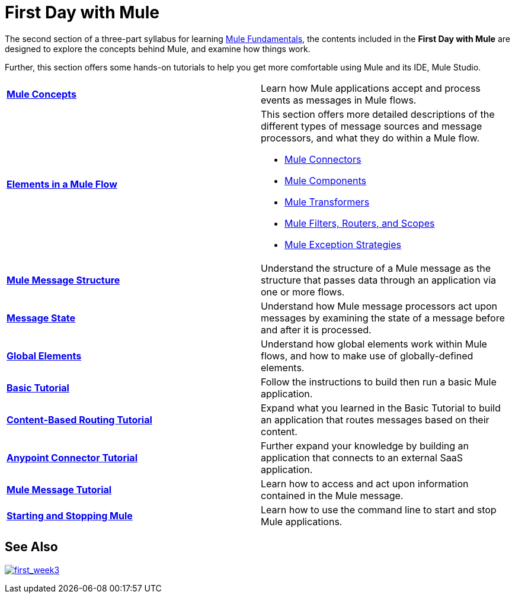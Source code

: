 = First Day with Mule
:keywords: studio, server, components, connectors, elements, palette

//image:firstDay.png[firstDay]

The second section of a three-part syllabus for learning link:/mule-fundamentals/v/3.8[Mule Fundamentals], the contents included in the *First Day with Mule* are designed to explore the concepts behind Mule, and examine how things work.

Further, this section offers some hands-on tutorials to help you get more comfortable using Mule and its IDE, Mule Studio. 

[width="100%",cols=",""]
|===
|*link:/mule-fundamentals/v/3.8/mule-concepts[Mule Concepts]* |Learn how Mule applications accept and process events as messages in Mule flows.
|*link:/mule-fundamentals/v/3.8/elements-in-a-mule-flow[Elements in a Mule Flow]* a|
This section offers more detailed descriptions of the different types of message sources and message processors, and what they do within a Mule flow.

* link:/mule-fundamentals/v/3.8/mule-connectors[Mule Connectors]
* link:/mule-user-guide/v/3.8/components[Mule Components]
* link:/mule-fundamentals/v/3.8/mule-transformers[Mule Transformers]
* link:/mule-fundamentals/v/3.8/mule-filters-scopes-and-routers[Mule Filters, Routers, and Scopes]
* link:/mule-fundamentals/v/3.8/mule-exception-strategies[Mule Exception Strategies]

|*link:/mule-fundamentals/v/3.8/mule-message-structure[Mule Message Structure]* |Understand the structure of a Mule message as the structure that passes data through an application via one or more flows.
|*link:/mule-fundamentals/v/3.8/message-state[Message State]* |Understand how Mule message processors act upon messages by examining the state of a message before and after it is processed. 
|*link:/mule-fundamentals/v/3.8/global-elements[Global Elements]* |Understand how global elements work within Mule flows, and how to make use of globally-defined elements.
|*link:/anypoint-studio/v/6.0/basic-studio-tutorial[Basic Tutorial]* |Follow the instructions to build then run a basic Mule application.
|*link:/mule-fundamentals/v/3.8/content-based-routing-tutorial[Content-Based Routing Tutorial]* |Expand what you learned in the Basic Tutorial to build an application that routes messages based on their content.
|*link:/mule-fundamentals/v/3.8/anypoint-connector-tutorial[Anypoint Connector Tutorial]* |Further expand your knowledge by building an application that connects to an external SaaS application.
|*link:/mule-fundamentals/v/3.8/mule-message-tutorial[Mule Message Tutorial]* |Learn how to access and act upon information contained in the Mule message.
|*link:/mule-user-guide/v/3.8/starting-and-stopping-mule-esb[Starting and Stopping Mule]* |Learn how to use the command line to start and stop Mule applications.
|===

== See Also

link:/mule-fundamentals/v/3.8/first-week-with-mule[image:first_week3.png[first_week3]]
